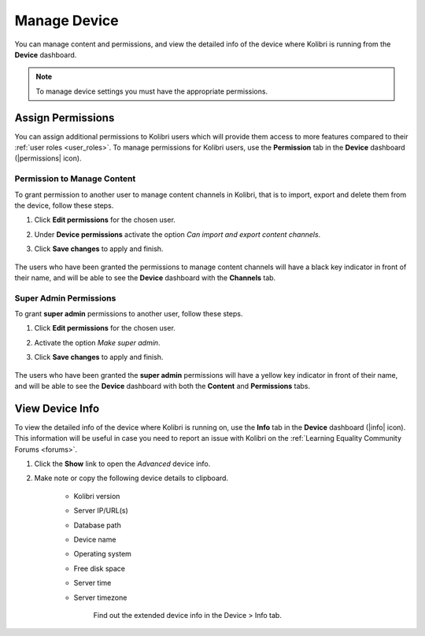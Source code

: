.. _manage_device_ref:

Manage Device
~~~~~~~~~~~~~

You can manage content and permissions, and view the detailed info of the device where Kolibri is running from the **Device** dashboard.

.. note::
  To manage device settings you must have the appropriate permissions.


.. _permissions:

Assign Permissions
------------------

You can assign additional permissions to Kolibri users which will provide them access to more features compared to their :ref:`user roles <user_roles>`. To manage permissions for Kolibri users, use the **Permission** tab in the  **Device** dashboard (|permissions| icon).

	.. figure:: img/manage-permissions.png
	  :alt: Open the Device page and navigate to Permissions tab to see permissions for every user  

Permission to Manage Content
****************************

To grant permission to another user to manage content channels in Kolibri, that is to import, export and delete them from the device, follow these steps.

#. Click **Edit permissions** for the chosen user.
#. Under **Device permissions** activate the option *Can import and export content channels*.
#. Click **Save changes** to apply and finish.

	.. figure:: img/manage-content-permissions.png
	  :alt: Use the checkbox to grant the chosen user permissions to manage content

The users who have been granted the permissions to manage content channels will have a black key indicator in front of their name, and will be able to see the **Device** dashboard with the **Channels** tab.


Super Admin Permissions
***********************

To grant **super admin** permissions to another user, follow these steps.

#. Click **Edit permissions** for the chosen user.
#. Activate the option *Make super admin*.
#. Click **Save changes** to apply and finish.

	.. figure:: img/coach-superuser.png
	  :alt: Use the checkbox to grant the chosen user super admin permissions

The users who have been granted the **super admin** permissions will have a yellow key indicator in front of their name, and will be able to see the **Device** dashboard with both the **Content** and **Permissions** tabs.

	.. figure:: img/permissions-keys.png
	  :alt: Users with additional permissions will have icon indicators in front of their username 


.. _device_info:


View Device Info
----------------

To view the detailed info of the device where Kolibri is running on, use the **Info** tab in the  **Device** dashboard (|info| icon). This information will be useful in case you need to report an issue with Kolibri on the :ref:`Learning Equality Community Forums <forums>`. 

#. Click the **Show** link to open the *Advanced* device info.
#. Make note or copy the following device details to clipboard.

	* Kolibri version
	* Server IP/URL(s)
	* Database path
	* Device name
	* Operating system 
	* Free disk space
	* Server time
	* Server timezone

		.. figure:: img/device-info.png
		  :alt: Open the Device page and navigate to the Info tab to find out the extended device info.

	  	Find out the extended device info in the Device > Info tab.	